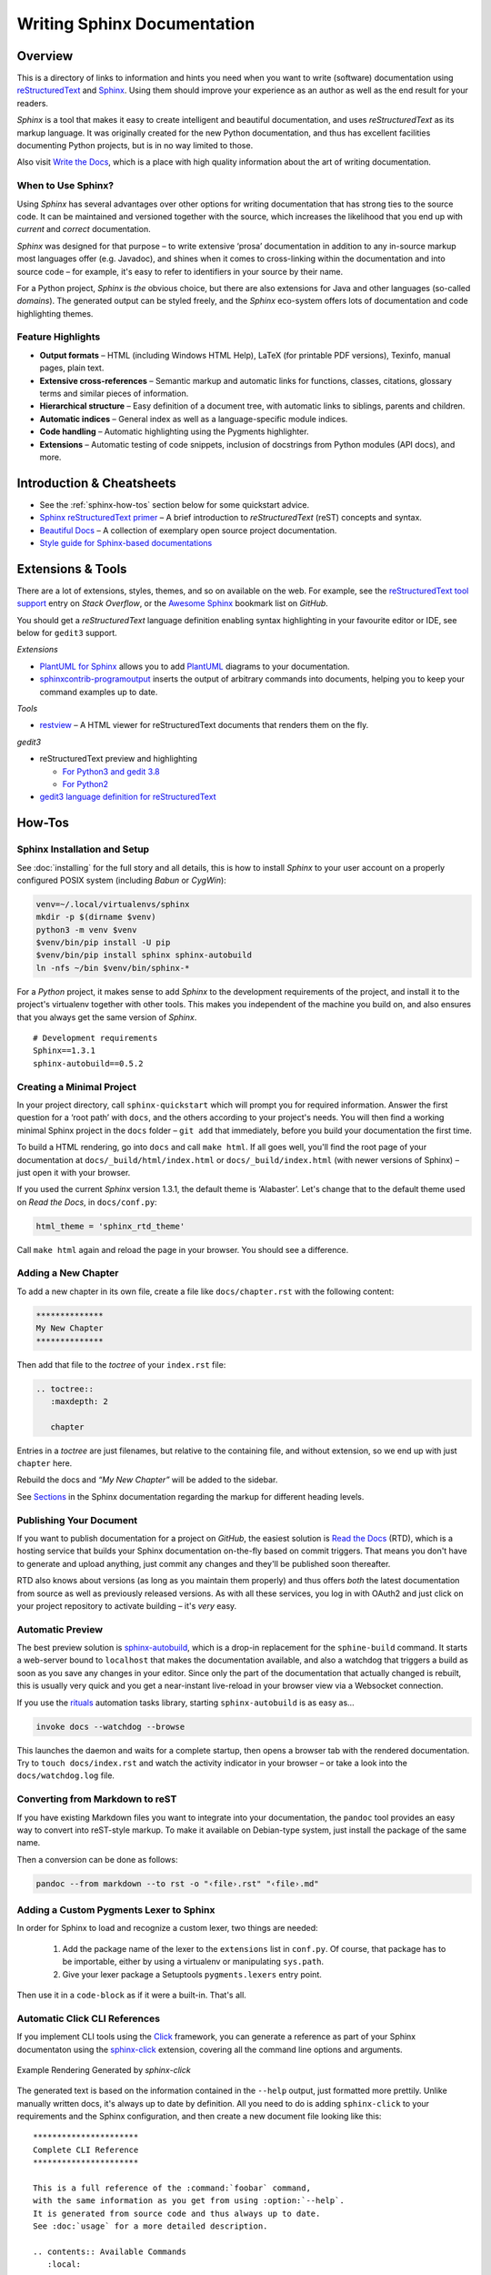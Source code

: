 ..  documentation: authoring

    Copyright (c) 2015 Jürgen Hermann

    Permission is hereby granted, free of charge, to any person obtaining a copy
    of this software and associated documentation files (the "Software"), to deal
    in the Software without restriction, including without limitation the rights
    to use, copy, modify, merge, publish, distribute, sublicense, and/or sell
    copies of the Software, and to permit persons to whom the Software is
    furnished to do so, subject to the following conditions:

    The above copyright notice and this permission notice shall be included in all
    copies or substantial portions of the Software.

    THE SOFTWARE IS PROVIDED "AS IS", WITHOUT WARRANTY OF ANY KIND, EXPRESS OR
    IMPLIED, INCLUDING BUT NOT LIMITED TO THE WARRANTIES OF MERCHANTABILITY,
    FITNESS FOR A PARTICULAR PURPOSE AND NONINFRINGEMENT. IN NO EVENT SHALL THE
    AUTHORS OR COPYRIGHT HOLDERS BE LIABLE FOR ANY CLAIM, DAMAGES OR OTHER
    LIABILITY, WHETHER IN AN ACTION OF CONTRACT, TORT OR OTHERWISE, ARISING FROM,
    OUT OF OR IN CONNECTION WITH THE SOFTWARE OR THE USE OR OTHER DEALINGS IN THE
    SOFTWARE.
    ~~~~~~~~~~~~~~~~~~~~~~~~~~~~~~~~~~~~~~~~~~~~~~~~~~~~~~~~~~~~~~~~~~~~~~~~~~~

****************************
Writing Sphinx Documentation
****************************

Overview
========

This is a directory of links to information and hints you need
when you want to write (software) documentation using
`reStructuredText`_ and `Sphinx`_.
Using them should improve your experience as an author
as well as the end result for your readers.

*Sphinx* is a tool that makes it easy to
create intelligent and beautiful documentation, and uses
*reStructuredText* as its markup language. It was originally created for
the new Python documentation, and thus has excellent facilities
documenting Python projects, but is in no way limited to those.

Also visit `Write the Docs`_, which is a place with high quality
information about the art of writing documentation.


When to Use Sphinx?
-------------------

Using *Sphinx* has several advantages over other options for writing
documentation that has strong ties to the source code. It can be
maintained and versioned together with the source, which increases the
likelihood that you end up with *current* and *correct* documentation.

*Sphinx* was designed for that purpose – to write extensive ‘prosa’
documentation in addition to any in-source markup most languages offer
(e.g. Javadoc), and shines when it comes to cross-linking within the
documentation and into source code – for example, it's easy to refer to
identifiers in your source by their name.

For a Python project, *Sphinx* is *the* obvious choice, but there are
also extensions for Java and other languages (so-called *domains*). The
generated output can be styled freely, and the *Sphinx* eco-system
offers lots of documentation and code highlighting themes.

Feature Highlights
------------------

* **Output formats** – HTML (including Windows HTML Help), LaTeX (for
  printable PDF versions), Texinfo, manual pages, plain text.
* **Extensive cross-references** – Semantic markup and automatic links
  for functions, classes, citations, glossary terms and similar pieces
  of information.
* **Hierarchical structure** – Easy definition of a document tree, with
  automatic links to siblings, parents and children.
* **Automatic indices** – General index as well as a language-specific
  module indices.
* **Code handling** – Automatic highlighting using the Pygments
  highlighter.
* **Extensions** – Automatic testing of code snippets, inclusion of
  docstrings from Python modules (API docs), and more.


Introduction & Cheatsheets
==========================

* See the :ref:`sphinx-how-tos` section below for some quickstart advice.
* `Sphinx reStructuredText primer <http://sphinx-doc.org/rest.html>`_
  – A brief introduction to *reStructuredText* (reST) concepts and syntax.
* `Beautiful Docs <https://github.com/PharkMillups/beautiful-docs>`__
  – A collection of exemplary open source project documentation.
* `Style guide for Sphinx-based documentations <https://documentation-style-guide-sphinx.readthedocs.io/>`_


Extensions & Tools
==================

There are a lot of extensions, styles, themes, and so on available on
the web. For example, see the
`reStructuredText tool support <http://stackoverflow.com/questions/2746692/restructuredtext-tool-support>`_
entry on *Stack Overflow*, or the
`Awesome Sphinx <https://github.com/yoloseem/awesome-sphinxdoc>`_ bookmark list on *GitHub*.

You should get a *reStructuredText* language definition enabling syntax
highlighting in your favourite editor or IDE, see below for ``gedit3`` support.


*Extensions*

* `PlantUML for Sphinx <https://pypi.python.org/pypi/sphinxcontrib-plantuml>`_
  allows you to add `PlantUML <http://plantuml.sourceforge.net/>`_
  diagrams to your documentation.
* `sphinxcontrib-programoutput <https://github.com/lunaryorn/sphinxcontrib-programoutput>`_
  inserts the output of arbitrary commands into documents, helping you
  to keep your command examples up to date.

*Tools*

* `restview`_ – A HTML viewer for reStructuredText documents that renders them on the fly.

*gedit3*

* reStructuredText preview and highlighting

  * `For Python3 and gedit 3.8 <https://github.com/bittner/gedit-reST-plugin>`_
  * `For Python2 <https://github.com/mcepl/reStPlugin>`_

* `gedit3 language definition for reStructuredText`_




.. _Sphinx: http://sphinx-doc.org/index.html
.. _reStructuredText: http://docutils.sourceforge.net/rst.html
.. _`Write the Docs`: http://docs.writethedocs.org/
.. _restview: https://github.com/mgedmin/restview#restview
.. _gedit3 language definition for reStructuredText: https://github.com/jhermann/ruby-slippers/blob/master/home/.local/share/gtksourceview-3.0/language-specs/restructuredtext.lang


.. _sphinx-how-tos:

How-Tos
=======

Sphinx Installation and Setup
-----------------------------

See :doc:`installing`
for the full story and all details, this is how to install *Sphinx* to
your user account on a properly configured POSIX system (including
*Babun* or *CygWin*):

.. code-block:: shell

    venv=~/.local/virtualenvs/sphinx
    mkdir -p $(dirname $venv)
    python3 -m venv $venv
    $venv/bin/pip install -U pip
    $venv/bin/pip install sphinx sphinx-autobuild
    ln -nfs ~/bin $venv/bin/sphinx-*

For a *Python* project, it makes sense to add *Sphinx* to the
development requirements of the project, and install it to the project's
virtualenv together with other tools. This makes you independent of the
machine you build on, and also ensures that you always get the same
version of *Sphinx*.

::

    # Development requirements
    Sphinx==1.3.1
    sphinx-autobuild==0.5.2

Creating a Minimal Project
--------------------------

In your project directory, call ``sphinx-quickstart`` which will prompt
you for required information. Answer the first question for a ‘root
path’ with ``docs``, and the others according to your project's needs.
You will then find a working minimal Sphinx project in the ``docs`` folder
– ``git add`` that immediately, before you build your documentation the first time.

To build a HTML rendering, go into ``docs`` and call ``make html``. If
all goes well, you'll find the root page of your documentation at
``docs/_build/html/index.html`` or ``docs/_build/index.html``
(with newer versions of Sphinx) – just open it with your browser.

If you used the current *Sphinx* version 1.3.1, the default theme is
‘Alabaster’. Let's change that to the default theme used on *Read the
Docs*, in ``docs/conf.py``:

.. code-block:: python

    html_theme = 'sphinx_rtd_theme'

Call ``make html`` again and reload the page in your browser. You should
see a difference.


Adding a New Chapter
--------------------

To add a new chapter in its own file, create a file like
``docs/chapter.rst`` with the following content:

.. code-block:: rst

    **************
    My New Chapter
    **************

Then add that file to the *toctree* of your ``index.rst`` file:

.. code-block:: rst

    .. toctree::
       :maxdepth: 2

       chapter

Entries in a *toctree* are just filenames, but relative to the
containing file, and without extension, so we end up with just
``chapter`` here.

Rebuild the docs and *“My New Chapter”* will be added to the sidebar.

See `Sections`_ in the Sphinx documentation regarding the markup for different heading levels.


.. _`Sections`: https://www.sphinx-doc.org/en/master/usage/restructuredtext/basics.html#sections


Publishing Your Document
------------------------

If you want to publish documentation for a project on *GitHub*, the
easiest solution is `Read the Docs`_ (RTD), which is a hosting service
that builds your Sphinx documentation on-the-fly based on commit
triggers. That means you don't have to generate and upload anything,
just commit any changes and they'll be published soon thereafter.

RTD also knows about versions (as long as you maintain them properly)
and thus offers *both* the latest documentation from source as well as
previously released versions. As with all these services, you log in
with OAuth2 and just click on your project repository to activate
building – it's *very* easy.

.. _`Read the Docs`: https://readthedocs.org/


Automatic Preview
-----------------

The best preview solution is
`sphinx-autobuild <https://pypi.python.org/pypi/sphinx-autobuild>`_,
which is a drop-in replacement for the ``sphine-build`` command.
It starts a web-server bound to ``localhost`` that makes the
documentation available, and also a watchdog that triggers a build as
soon as you save any changes in your editor. Since only the part of the
documentation that actually changed is rebuilt, this is usually very
quick and you get a near-instant live-reload in your browser view via a
Websocket connection.

If you use the `rituals`_ automation tasks library,
starting ``sphinx-autobuild`` is as easy as…

.. code-block:: shell

    invoke docs --watchdog --browse

This launches the daemon and waits for a complete startup, then opens a
browser tab with the rendered documentation.
Try to ``touch docs/index.rst`` and watch the activity indicator in your
browser – or take a look into the ``docs/watchdog.log`` file.

.. _`rituals`: https://rituals.readthedocs.io/


Converting from Markdown to reST
--------------------------------

If you have existing Markdown files you want to integrate into your
documentation, the ``pandoc`` tool provides an easy way to convert into
reST-style markup. To make it available on Debian-type system, just
install the package of the same name.

Then a conversion can be done as follows:

.. code-block:: shell

    pandoc --from markdown --to rst -o "‹file›.rst" "‹file›.md"


Adding a Custom Pygments Lexer to Sphinx
----------------------------------------

In order for Sphinx to load and recognize a custom lexer, two things are needed:

 1. Add the package name of the lexer to the ``extensions`` list in ``conf.py``.
    Of course, that package has to be importable, either by using a virtualenv
    or manipulating ``sys.path``.
 2. Give your lexer package a Setuptools ``pygments.lexers`` entry point.

Then use it in a ``code-block`` as if it were a built-in. That's all.


Automatic Click CLI References
------------------------------

If you implement CLI tools using the
`Click <https://click.palletsprojects.com/>`_ framework, you can
generate a reference as part of your Sphinx documentaton using the
`sphinx-click <https://github.com/click-contrib/sphinx-click>`_
extension, covering all the command line options and arguments.

.. figure:: _static/img/sphinx-click-sample.png
   :align: center
   :alt: Example Rendering Generated by `sphinx-click`

   Example Rendering Generated by `sphinx-click`

The generated text is based on the information contained in the
``--help`` output, just formatted more prettily. Unlike manually
written docs, it's always up to date by definition. All you need to do
is adding ``sphinx-click`` to your requirements and the Sphinx
configuration, and then create a new document file looking like this::

    **********************
    Complete CLI Reference
    **********************

    This is a full reference of the :command:`foobar` command,
    with the same information as you get from using :option:`--help`.
    It is generated from source code and thus always up to date.
    See :doc:`usage` for a more detailed description.

    .. contents:: Available Commands
       :local:

    .. click:: foobar.__main__:cli
       :prog: foobar
       :show-nested:

Add the new chapter to your ``toc-tree`` in ``docs/index.rst``.
Then there are only a few more changes needed in your project setup.

.. rubric:: docs/conf.py

::

    …
    extensions = [
        …
        'sphinx_click.ext',
    ]
    …

.. rubric:: docs/requirements.txt

::

    # Requirements to build docs on RTD
    sphinx-click


Automatic Click Manual Pages
----------------------------

A similar tool to *sphinx-click* is `click-man`_, which is especially useful
if you deploy click-based commands as OS packages.


.. _`click-man`:  https://github.com/click-contrib/click-man
